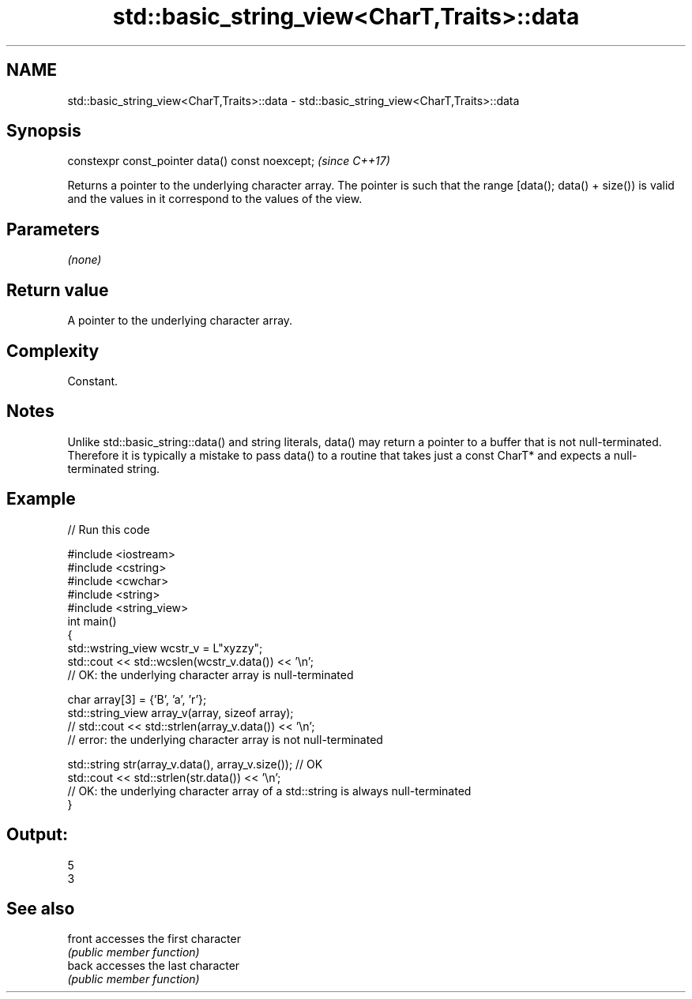 .TH std::basic_string_view<CharT,Traits>::data 3 "2020.03.24" "http://cppreference.com" "C++ Standard Libary"
.SH NAME
std::basic_string_view<CharT,Traits>::data \- std::basic_string_view<CharT,Traits>::data

.SH Synopsis
   constexpr const_pointer data() const noexcept;  \fI(since C++17)\fP

   Returns a pointer to the underlying character array. The pointer is such that the range [data(); data() + size()) is valid and the values in it correspond to the values of the view.

.SH Parameters

   \fI(none)\fP

.SH Return value

   A pointer to the underlying character array.

.SH Complexity

   Constant.

.SH Notes

   Unlike std::basic_string::data() and string literals, data() may return a pointer to a buffer that is not null-terminated. Therefore it is typically a mistake to pass data() to a routine that takes just a const CharT* and expects a null-terminated string.

.SH Example

   
// Run this code

 #include <iostream>
 #include <cstring>
 #include <cwchar>
 #include <string>
 #include <string_view>
 int main()
 {
     std::wstring_view wcstr_v = L"xyzzy";
     std::cout << std::wcslen(wcstr_v.data()) << '\\n';
     // OK: the underlying character array is null-terminated

     char array[3] = {'B', 'a', 'r'};
     std::string_view array_v(array, sizeof array);
     // std::cout << std::strlen(array_v.data()) << '\\n';
     // error: the underlying character array is not null-terminated

     std::string str(array_v.data(), array_v.size()); // OK
     std::cout << std::strlen(str.data()) << '\\n';
     // OK: the underlying character array of a std::string is always null-terminated
 }

.SH Output:

 5
 3

.SH See also

   front accesses the first character
         \fI(public member function)\fP
   back  accesses the last character
         \fI(public member function)\fP
